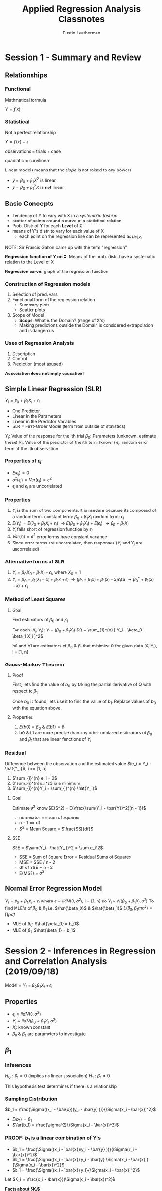 #+TITLE:     Applied Regression Analysis Classnotes
#+AUTHOR:    Dustin Leatherman

* Session 1 - Summary and Review
:LOGBOOK:
CLOCK: [2019-09-11 Wed 18:08]
:END:

** Relationships
*** Functional
Mathmatical formula

$Y = f(x)$
*** Statistical
 Not a perfect relationship

$Y = f'(x) + \epsilon$

observations = trials = case

quadratic = curvilinear

Linear models means that the /slope/ is not raised to any powers
- $\hat{y} = \beta_0 + \beta_1 X^2$ is linear
- $\hat{y} = \beta_0 + \beta_1^2 X$ is *not* linear

** Basic Concepts
- Tendency of Y to vary with X in a /systematic fashion/
- scatter of points around a curve of a statistical relation
- Prob. Distr of Y for each *Level* of X
- means of Y's distr. to vary for each value of X
  - each point on the regression line can be represented as $\mu_{Y|X_i}$

NOTE: Sir Francis Galton came up with the term "regression"

*Regression function of Y on X*: Means of the prob. distr. have a systematic relation to the Level of X

*Regression curve*: graph of the regression function

*** Construction of Regression models
1. Selection of pred. vars
2. Functional form of the regression relation
   - Summary plots
   - Scatter plots
3. Scope of Model
   - *Scope*: What is the Domain? (range of X's)
   - Making predictions outside the Domain is considered extrapolation and is dangerous
*** Uses of Regression Analysis
1. Description
2. Control
3. Prediction (most abused)

*Association does not imply causation!*
** Simple Linear Regression (SLR)

$Y_i = \beta_0 + \beta_1 X_i + \epsilon_i$
- One Predictor
- Linear in the Parameters
- Linear in the Predictor Variables
- SLR = First-Order Model (term from outside of statistics)
 
$Y_i$: Value of the response for the ith trial
$\beta_0$: Parameters (unknown. estimate these)
$X_i$: Value of the predictor of the ith term (known)
$\epsilon_i$: random error term of the ith observation
*** Properties of $\epsilon_i$
- $E(\epsilon_i) = 0$
- $\sigma^2(\epsilon_i) = Var(\epsilon_i) = \sigma^2$
- $\epsilon_i$ and $\epsilon_j$ are uncorrelated
*** Properties
1. $Y_i$ is the sum of two components. It is *random* because its composed of a
   random term.
   constant term: $\beta_0 + \beta_1 X_i$
   random term: $\epsilon_i$
2. $E(Y_i) = E(\beta_0 + \beta_1 X_i + \epsilon_i)$
   $\to E(\beta_0 + \beta_1 X_i) + E(\epsilon_i)$
   $\to \beta_0 + \beta_1 X_i$
3. $Y_i$ falls short of regression function by $\epsilon_i$
4. $Var(\epsilon_i) = \sigma^2$ error terms have constant variance
5. Since error terms are uncorrelated, then responses ($Y_i$ and $Y_j$ are
   uncorrelated)

*** Alternative forms of SLR
1. $Y_i = \beta_0 X_0 + \beta_1 X_i + \epsilon_i$, where $X_0 = 1$
2. $Y_i = \beta_0 + \beta_1 (X_i - \bar{x}) + \beta_1 \bar{x} + \epsilon_i$
   $\to (\beta_0 + \beta_1 \bar{x}) + \beta_1 (x_i - \bar{x}) \epsilon_i$)$
   $\to \beta_0^* + \beta_1(x_i - \bar{x}) + \epsilon_i$
*** Method of Least Squares
**** Goal
Find estimators of $\beta_0$ and $\beta_1$

For each $(X_i, Y_i)$: $Y_i - (\beta_0 + \beta_1 X_i)$
$Q = \sum_{1}^{n} [ Y_i - \beta_0 - \beta_1 X_i ]^2$

b0 and b1 are estimators of $\beta_0$ & $\beta_1$ that minimize Q for given data
(X_i Y_i), i = [1, n]
*** Gauss-Markov Theorem
**** Proof
First, lets find the value of $b_0$ by taking the partial derivative of Q with
respect to $\beta_1$

\begin{equation}
\begin{split}
Q = \sum_{1}^{n} [Y_i - \beta_{0} - \beta_{1}X_i ]^2\\
\frac{dQ}{d \beta_{1}} = -2 \sum_{1}^{n} X_i [Y_i - \beta_{0} - \beta_{1} X_i]\\
\to \sum_{1}^{n} X_i (Y_i - b0 -b1 X_i) = 0\\
\to \sum_{1}^{n} X_i Y_i - b_0 \sum_{1}^{n} x_i - b_1 \sum_{1}^{n} x_i^2 = 0\\
\to \sum_{1}^{n} Y-i - n b_0 - b_1 \sum_{1}^{n} x_i = 0\\
\to \sum_{1}^{n} Y_i - b_1 \sum_{1}^{n} x_i = nb_0\\
\to \bar{Y} - b_1 \bar{x} = b_0\\
\end{split}
\end{equation}

Once $b_0$ is found, lets use it to find the value of $b_1$. Replace
values of $b_0$ with the equation above.

\begin{equation}
\begin{split}
\sum_{1}^{n} & X_i Y_i - b_0 \sum_{1}^{n} x_i - b_1 \sum_{1}^{n} x_i^2 = 0\\
& \to \sum_{1}^{n} X_i Y_i - (\bar{Y} - b_1 \bar{x}) \sum_{1}^{n} x_i - b_1 \sum_{1}^{n} x_i^2 = 0\\
& \to \sum_{1}^{n} X_i Y_i - (\frac{\sum_{1}^{n} Y_i}{n} - b_1 \frac{\sum_{1}^{n} x_i}{n}) \sum_{1}^{n} x_i - b_1 \sum_{1}^{n} x_i^2 = 0\\
& \to \sum_{1}^{n} X_i Y_i - \frac{\sum_{1}^{n} x_i \sum_{1}^{n} y_i}{n} + b_1 \frac{(\sum_{1}^{n} x_i)^2}{n} - b_1 \sum_{1}^{n} x_i^2\\
& \to \sum_{1}^{n} x_i y_i - \frac{\sum_{1}^{n} x_i \sum_{1}^{n} y_i}{n} = b_1 [ \sum_{1}^{n} x_i^2 - \frac{(\sum_{1}^{n} x_i)^2}{n} ]\\
= ... = \frac{\sum_{1}^{n} (x_i - x)(y_i - \bar{y})}{\sum_{1}^{n} (x_i - \bar{x})^2}
\end{split}
\end{equation}

**** Properties
1. $E(b0) = \beta_0$ & $E(b1) = \beta_1$
2. b0 & b1 are more precise than any other unbiased estimators of $\beta_0$ and
   $\beta_1$ that are linear functions of $Y_i$


*** Residual
Difference between the observation and the estimated value
$\e_i  = Y_i - \hat{Y_i}$, i == [1, n]
1. $\sum_{i}^{n} e_i = 0$
2. $\sum_{i}^{n}e_i^2$ is a minimum
3. $\sum_{i}^{n}Y_i = \sum_{i}^{n} \hat{Y_i}$

**** Goal
Estimate $\sigma^2$
know $E(S^2) = E(\frac{\sum(Y_i - \bar{Y})^2}{n - 1})$
- numerator == sum of squares
- n - 1 == df
- $S^2$ = Mean Square = $\frac{SS}{df}$
**** SSE
SSE = $\sum(Y_i - \hat{Y_i})^2 = \sum e_i^2$
- SSE = Sum of Square Error = Residual Sums of Squares
- MSE = SSE / n - 2
- df of SSE = n - 2
- E(MSE) = $\sigma^2$

** Normal Error Regression Model
$Y_i = \beta_0 + \beta_1 X_i + \epsilon_i$
where
$\epsilon \approx iid N(0,\sigma^2)$, i = [1, n]
so
$Y_i \approx N(\beta_0 + \beta_1 X_i, \sigma^2)$
To find MLE's of $\beta_0$ & $\beta_1$ i.e. $\hat{\beta_0}$ & $\hat{\beta_1}$
$L(\beta_0, \beta_1m \sigma^2) =\prod pdf$
- MLE of $\beta_0$: $\hat{\beta_0} = b_0$
- MLE of $\beta_1$: $\hat{\beta_1} = b_1$
* Session 2 - Inferences in Regression and Correlation Analysis (2019/09/18)

Model = $Y_i = \beta_0 \beta_1 X_i + \epsilon_i$
** Properties
- $\epsilon_i \approx iid N(0, \sigma^2)$
- $Y_i \approx iid N(\beta_0 + \beta_1 X_i, \sigma^2)$
- $X_i$: known constant
- $\beta_0$ & $\beta_1$ are parameters to investigate
** $\beta_1$
*** Inferences
$H_0: \beta_1 = 0$ (implies no linear association)
$H_1: \beta_1 \neq 0$

This hypothesis test determines if there is a relationship

*** Sampling Distribution
$b_1 = \frac{\Sigma((x_i - \bar{x})(y_i - \bar{y} ))}{\Sigma(x_i - \bar{x})^2}$

- $E(b_1) = \beta_1$
- $Var(b_1) = \frac{\sigma^2}{\Sigma(x_i - \bar{x})^2}$

*** PROOF: $b_1$ is a linear combination of Y's
- $b_1 = \frac{\Sigma((x_i - \bar{x})(y_i - \bar{y} ))}{\Sigma(x_i - \bar{x})^2}$
- $b_1 = \frac{\Sigma((x_i - \bar{x}) y_i - \bar{y} \Sigma(x_i - \bar{x})}{\Sigma(x_i - \bar{x})^2}$
- $b_1 = \frac{\Sigma((x_i - \bar{x}) y_i}{\Sigma(x_i - \bar{x})^2}$

Let $K_i = \frac{x_i - \bar{x}}{\Sigma(x_i - \bar{x})^2}$

*Facts about $K_i$*
- $\Sigma{K_i} = \Sigma \frac{x_i - \bar{x}}{\Sigma (X_i - \bar{x})^2} = 0$
- $\Sigma K_i^2 = \Sigma (\frac{x_i - \bar{x}}{\Sigma (X_i - \bar{x})^2)^2} = \frac{1}{\Sigma{(x_i - \bar{x})^2}}$

- $b_1 = \Sigma K-i Y_i$

Therefore $b_1$ is a linear combination of Y_i
*** Properties
- $E(\hat{\beta_1}) = E(\Sigma K_i Y_i) = \Sigma K_i E(Y_i) = \Sigma K_i
  (\beta_0 + \beta_1 X_i) = \beta_1 \Sigma K_i X_i = \beta_1$

More detailed proof of $\Sigma K_i X_i = 1$ exists in notes. It was a sidebar in
class.

- $\beta_1 \approx N(\beta_1, \frac{\sigma^2}{\Sigma(x_i - \bar{x})^2})$
- $\frac{b_1 - \beta_1}{\sqrt{\frac{\sigma^2}{\Sigma(x_i - \bar{x})^2}}} \approx
  N(0,1)$

Recall E(MSE) = $E(\frac{SSE}{n - 2}) = \sigma^2$

Thus $\frac{b_1 - \beta_1}{\sqrt{\frac{MSE}{\Sigma(x_i - \bar{x})^2}}} \approx
  t_{n-2}$
NOTE: a T Distribution is a standard normal distribution divided by a chi-square
  distribution scaled by its DF

**** Solving the Hypothesis Test

Recall

$H_0: \beta_1 = 0$
$H_1: \beta_1 \neq 0$


*Test Statistic*

$t* = \frac{b_1}{\sqrt{\frac{MSE}{\Sigma(x_i - \bar{x})^2}}} =
\frac{b_1}{SE_{b1}} \approx t_{n - 2}$

Then p-value can be calculated

** $\beta_0$

$b_0 \approx N(\beta_0, \sigma^2[\frac{1}{n} + \frac{\bar{x}^2}{\Sigma (x_i - \bar{x})^2}])$

If $Y_i$ are not exactly normal, $b_0$ and $b_1$ are approx. normal. Thus the t
statistic provides some level of confidence.

** Spacing of X Levels
- The greater the spread of x, the larger $\Sigma (x_i - \bar{x})^2$
- Var($b_1$) and Var($b_0$) decrease

** Prediction of new observations
Let a new observation be defined as $Y_0$

*** Interval Estimation of $E(Y_0)$
- $X_0$: level of x we want to estimate the mean response
- $E(Y_0)$: mean response when $X = X_0$
- $\hat{Y_0} = b_0 + b_1 X_0$: Point estimate of $E(Y_0)$

*** Sampling Distribution
$\hat{Y_0} \approx N(E(Y_0), \sigma^2 [\frac{1}{n} + \frac{(x_0 - \bar{x})^2}{\Sigma
(x_i - \bar{x})^2}])$

$\hat{Y_0} \pm t_{\frac{\alpha}{2}, n - 2} \sqrt{MSE (\frac{1}{n} + \frac{(X_0 -
\bar{x})^2}{\Sigma (x_i - \bar{x})^2})}$

NOTE:
*confidence interval == mean*
*prediction interval == single value*

*** Prediction
$\hat{Y_1}$: predicted individual outcome drawn from the distr. of $Y$

*Assumptions*
- $E(Y_1)$: estimated by $\hat{Y_1}$
- Var($Y_1$): estimated by MSE

$Var(pred) = Var(\hat{Y_1}) + Var(\hat{Y_0}) = \sigma^2 [ 1 + \frac{1}{n} +
\frac{(x_0 - \bar{x})^2}{\Sigma (x_i - \bar{x})^2}]$

*100($1 - \alpha$)% Prediction Interval*
- $\hat{Y_1} \pm t_{\frac{\alpha}{2}, n - 2} \sqrt{MSE (1 + \frac{1}{n} +
  \frac{(x_0 - \bar{x})^2}{\Sigma (x_i - \bar{x})^2})}$

** ANOVA Approach to Regression

Partition the Total Sums of Squares
1. When ignoring the predictor variable, Variation is based on $Y_i - \bar{Y}$
   deviations.

   $SSTo$: Total Sums of Squares (or TSS)
   Therefore, $SSTo = \Sigma(Y_i - \bar{y})^2$

2. When using the predictor variable, variation based on $Y_i - \hat{Y_i}$
   deviations. i.e. residuals

   $SSE$: Error Sum of Squares
   Therefore, $SSE = \Sigma(Y_i - \hat{Y_i})^2$

$SSR$: Regression Sum of Squares
$SSR = \Sigma (Y_i - \bar{y})^2$

*NOTE*: SSR = SSTo - SSE *OR* SSTo = SSR + SSE. proof is in notebook. record
here if needed

*Degrees of Freedom (df)*
- SSto: n - 1. $Y_i - \bar{y}$
- SSE: n - 2. $Y_i - \hat{Y_i}$
- SSR: 2 - 1 = 1. $\hat{Y_i} - \bar{y}$


NOTE:
- $E(MSE) = \sigma^2$
- $E(MSR) = \sigma^2 + \beta_1^2 \Sigma (x_i - \bar{x})^2$

| Source     | SS   | df    | MS                        | F Statistic           |
|------------+------+-------+---------------------------+-----------------------|
| Regression | SSR  | 1     | $MSR = \frac{SSR}{1}$     | $F = \frac{MSR}{MSE}$ |
| Error      | SSE  | n - 2 | $MSE = \frac{SSE}{n - 2}$ |                       |
| *Total*    | SSTo | n - 1 |                           |                       |

$F*$ is the test statistic for

$H_0: \beta_1 = 0$
$H_1: \beta_1 \neq 0$

$F* \approx F_{1, n-2}$ if $H_0$ is true
$(t*)^2 = F*$ if $F* \approx F_{1, n - 2}$
* Session 3 - General Linear Testing & Model Selection (2019/09/25)
** General Linear Test Approach

Full Model: $Y_i = \beta_0 + \beta_1 X_i + \epsilon_i$ where $\epsilon_i \approx
iid N(0, \sigma^2)$

This can be fit by either _Least Squares_ or _Maximum Likelihood_

*Notes*
F == Full Model
R == Reduced Model

\begin{equation}
\begin{split}
SSE(F) & = \Sigma [ Y_i - (b_0 + b_1 X_i) ]^2 \\
& = \Sigma{ (Y_i - \hat{Y_i})^2} \\
& = SSE
\end{split}
\end{equation}

*** Reduced Model
\begin{equation}
\begin{split}
H_0: \beta_1 = 0 & \text{ if $H_0$ then $Y_i = \beta_0 + \epsilon_i$} \\
H_A: \beta_1 \neq 0 &
\end{split}
\end{equation}

*Test Statistic*: $SSE(F) \leq SSE(R)$

The more parameters in the model, the better the fit *thus* smaller deviations
around the fitted regression model.

A small diff suggests $H_0$ holds. ($SSE(R) - SSE(F)$)

\begin{equation}
\begin{split}
F^* = \frac{\frac{SSE(R) - SSE(F)}{df_R - df_F}}{\frac{SSE(F)}{df_F}}
\end{split}
\end{equation}
*Note*: The full model has less variation because the hope is that the predictor
 (X) helps explain the spread in the response (Y).

p-value = $P(F_{df_R - df_F, df_F} \geq F^*)$
For SLR and testing the null hypothesis ($H_0: \beta_1 = 0$),

\begin{equation}
\begin{split}
F^* & = \frac{\frac{SSTo - SSE}{(n - 1) - (n - 2)}}{\frac{SSE}{n - 2}}\\
& = \frac{SSR}{MSE}\\
& = \frac{MSR}{MSE}
\end{split}
\end{equation}

This is exactly like the ANOVA table!

*** Coefficients of Determination ($R^2$)

*Goal*: Quantify how much variation in the repsonse is explained by the model.
*Def*: The proportion of variation in Y explained by regressing Y on X.

$R^2 =\frac{SSR}{SSTo} = 1 - \frac{SSE}{SSTo}$

*Properties*
- $0 \leq R^2 \leq 1$
- $R^2 = 1$ indicates a perfect fit
- $R^2 = 0 \to b_1 = 0$ thus a horizontal line *OR* a non-linear pattern

A high $R^2$ value does _NOT_ indicate
- useful predictions can be made
- estimated regression line is a good fit
- x and y are related
*** Coefficient of Correlation: $r = \pm \sqrt{R^2}$
A measure of the linear association between Y and X when Y and X are random variables.
*Properties*
- $-1 \leq r \leq 1$
- sign of correlation matches sign of slope

** Assessing the Quality of a Model

*Diagnostics for X (predictor variable)*
1. Dot Plot
2. Sequence Plot
   $X_1, ..., X_n$. No pattern is good
3. Stem-and-Leaf plot (< 100 observations)
4. Box Plot
5. Histogram

*** Residuals (observed error)
$e_i = Y_i \hat{Y_i}$

*Properties*
- $\bar{e} = \frac{\Sigma e_i}{n} = 0$
- $S^2_e = \frac{\Sigma (e_i - \bar{e})^2}{n - 2} = \frac{\Sigma e_i^2}{n - 2} =
  \frac{SSE}{n - 2} = MSE$
- $e_i$'s are *not* independent random variables.
  - If large n, the dependence of $e_i$ is relatively unimportant and can be
    ignored

*Standardized vs Studentized*
- Standardized = $\frac{Y_i - \bar{y}}{\sigma}$
- Studentized = $\frac{Y_i - \mu}{\frac{\sigma}{n}}$

*Semi-studentized Residuals*
$e_i^* =\frac{e_i - \bar{e}}{\sqrt{MSE}} =\frac{e_i}{\sqrt{MSE}}$

*** Residual Plots

Residual Plot Form

#+CAPTION: Empty Residual Plot
#+ATTR_LaTeX: scale=0.75
#+LABEL: fig:label
[[./images/empty_res-1.jpg]]

**** Tests
1. Non-linearity of regression function
   A pattern indicates linear regression not appropriate

#+CAPTION: Plots 1
#+ATTR_LaTeX: scale=0.50
#+LABEL: fig:label
[[./images/resplot_1-1.jpg]]
2. Non-constancy of error terms
   Fanning indicates different variances for different values of $X_i or \hat{Y_i}$

   #+CAPTION: Plots 2
   #+ATTR_LaTeX: scale=0.75
   #+LABEL: fig:label
   [[./images/resplot_2-1.jpg]]
3. Presence of outliers
   Graph Semi-studentized residuals on a Residual plot *OR* a Box Plot

   #+CAPTION: Plots 3
   #+ATTR_LaTeX: scale=0.5
   #+LABEL: fig:label
   [[./images/resplot_3-1.jpg]]
   if $|e_i^*| \geq 4$, outlier
4. Non-independence of error terms (more of a concern with time-series)
   No pattern is good. Error terms safe to assume independent.

   #+CAPTION: Plots 4
   #+ATTR_LaTeX: scale=0.5
   #+LABEL: fig:label
   [[./images/resplot_4-1.jpg]]
5. Normality of Error Terms
   - Use a normal probability plot. The closer the points the fall on a straight
     line, the closer they are to a normal distribution.

     #+CAPTION: Plots 5
     #+ATTR_LaTeX: scale=0.5
     #+LABEL: fig:label
     [[./images/resplot_5-1.jpg]]
6. Omission of Important Predictors?
   A Pattern indicates that there might be a relationshup between the residuals
   and some other predictor. This can be used to determine whether a predictor
   shoudl be used _before_ modeling it. Probably not as necessary anymore since
   it is easy to run and compare models.
*** Test of Randomness
**** Durbin-Watson Test

\begin{equation}
\begin{split}
H_0: \phi = 0 & \text{where $\phi$ is an autocorrelation coefficient} \\
H_A: \phi > 0 & \text{most assume positive correlation}
\end{split}
\end{equation}

#+BEGIN_SRC R
lmtest::dwtest(modle)
#+END_SRC
**** Shapiro-Wilk Test for Normality
Not writing much here because I know it already
#+BEGIN_SRC R
shapiro.test()
#+END_SRC
*** Constant Variance
**** Brown-Forsyth Test
Robust since it uses Median
#+BEGIN_SRC R
lawstat::levene.test()
#+END_SRC
**** Breusch-Pagan Test
Sensitive to departures from Normality

$log(\sigma^2) = \gamma_0 + \gamma_1 x_i$

\begin{equation}
\begin{split}
H_0: \gamma_1 = 0\\
H_A: \gamma_1 \neq 0
\end{split}
\end{equation}

#+BEGIN_SRC R
lmtest::bptest()
#+END_SRC

*NOTES*: Heteroscedascity means non-constant variance
* Session 4 - Transformations & Inference (2019/10/02)
** Transformations
If non-normality and unequal error variance:
1. Transform Y: $Y' = f(Y)$
2. Transform X: $X' = f(X)$

If non-linearity (rarer)
1. Transform X: $X' = f(X)$

In order to determine which transformation to choose, look at the raw data and
make a judgement call.

_In Class Example_

$Y_i' = log(Y_i) = \beta_0 + \beta_1 X_i + \epsilon_i \equiv Y_i = exp(\beta_0 +
\beta_1 X_i + \epsilon_)i$

A 1 unit increase in X is associated with a $exp(\beta_1)$ multiplicative effect
on the *geometric* mean. This [[https://stats.idre.ucla.edu/other/mult-pkg/faq/general/faqhow-do-i-interpret-a-regression-model-when-some-variables-are-log-transformed/][link]] explains in detail the impact of log
transformed variables.

Geometric mean = $(\Pi x_i)^\frac{1}{n}$

$\hat{Y_i} = log(Y)$

$X_i' = \sqrt{x}$

$\hat{Y_i} = 4.896 + 4.325 X_i' \to exp(4.235) = 75.528$

For each 1 unit increase in $X'$, the estimated increase in the geometric mean
price is 75.53 times its previous value.

*** Box-Cox Transformations
There is a value $\lambda$ that is the optimal transformation to the response
for equal variance and normality. It is optimal in the sense that it finds the
value of $\lambda$ which produces the smallest SSE for $Y_i$.

$Y_i^{\lambda} = \beta_0 + \beta_1 X_i + \epsilon_i \text{where} i \sim
\text{iid } N(0,
\sigma^2)$

| $\lambda$          |     2 |        0.5 |      0 |                 -0.5 |            -1 |
|--------------------+-------+------------+--------+----------------------+---------------|
| $Y' = Y^{\lambda}$ | $Y^2$ | $\sqrt{Y}$ | log(Y) | $\frac{1}{\sqrt{Y}}$ | $\frac{1}{Y}$ |

#+BEGIN_SRC R
lindia::gg-boxcox(model)
#+END_SRC

** Simultaneous Inference
*Goal*: Try to estimate more than one mean response at a time.

$(0.95)^3 = 0.857375$

*** Working-Hotelling Procedure
Based on the confidence band for the regression line.

100(1 - $\alpha$)% simultanous confidence limits for g mean responses $E(Y_h)$

$Y_h \pm W \sqrt{MSE(\frac{1}{n} +\frac{(X_h - \bar{X})^2}{\Sigma(X_i - \bar{X})^2})} \text{where } W^2 = 2 F_{1- \alpha, 2, n - 2}$

#+BEGIN_SRC R
qf(1 - $\alpha$, 2, n - 2)
#+END_SRC

*** Bonferonni Procedure

$Y_h \pm B \sqrt{MSE(\frac{1}{n} + \frac{(X_h - \bar{X})^2}{\Sigma(X_i - \bar{X})^2}
)} \text{where } B = t_{1 -\frac{\alpha}{2g}, n - 2}$

#+BEGIN_SRC R
qt(1 - alpha / 2g, n - 2)
#+END_SRC
* Session 5 - Prediction & Linear Algebra in Regression
** Simultaneous Intervals
*** Confidence
Using the Bonferonni adjustment, The simultanous confidence interval for mean winning percentage for RunDiff of
$X_h = -100,0,100$ has a confidence level = $1 - \frac{\alpha}{g}$ where $\alpha
= .05$ and $g = 3$

This is good for a smaller number of predictors. i.e. $g < 10$
*** Prediction
*Bonferroni*: $\hat{Y_h} \pm t_{1 -\frac{\alpha}{2g}, n-2}
\sqrt{\text{MSE}(1 + \frac{1}{n} +\frac{(x_h - \bar{x})^2}{\Sigma(x_i - \bar{x})^2})}$
level = $1 - \frac{\alpha}{g}$

*Scheffe*: $\hat{Y_h} \pm S \sqrt{\text{MSE}(1 + \frac{1}{n} +\frac{(x_h -
 \bar{x})^2}{\Sigma(x_i - \bar{x})^2})}$ where $S = \sqrt{g F_{1 - \alpha,g,n-2}}$

Scheffe is more efficient with a larger *g* (i.e. g > 10). An in-class example
showed that this was not the case so the jury is still out.
** Inverse Prediction ("Calibration")

First, construct a model where $Y = X$

_Goal_: Make a prediction of X that was used to predict a new value of Y.

\begin{equation}
\begin{split}
\hat{Y_i} & = \beta_0 + \beta_1 X_i + \epsilon_i \text{ where } \epsilon_i \sim \text{ iid } N(0, \sigma^2)\\
\hat{Y} & = b_0 + b_1 x
\end{split}
\end{equation}

We are given $Y_{h(new)}$, so what is $X_{h(new)}$?

$\hat{X_h(new)} = \frac{Y_{h(new)} - b_0}{b_1}$

$\hat{X_{h(new)}} \pm t_{1 - \frac{\alpha}{2},n-2} \sqrt{\frac{MSE}{b_1^2} (1 + \frac{1}{n} +\frac{(x_{h(new)} - \bar{x})^2}{\Sigma(x_i - \bar{x})^2})}$

#+BEGIN_SRC R
investr::calibrate(model, Y, interval = "Wald")
#+END_SRC

The approximate confidence interval is appropriate if the following quantity is
small (i.e. < .1):

$\frac{t_{1 - \frac{\alpha}{2}, n - 2}^2 MSE}{b_1^2 \Sigma (X_i - \bar{X})^2}$

** Linear Algebra in Regression
*** Review

$\underset{(n X 1)}{\vec{Y}} =
\begin{bmatrix}
Y_1\\
Y_2\\
...\\
Y_n
\end{bmatrix}$

$\underset{(1 \times n)}{\vec{Y^T}} = \begin{bmatrix}
Y_1 & ... & Y_n
\end{bmatrix}$

*Design Matrix*

$\underset{(n \times 2)}{X} = \begin{bmatrix}
1 & x_1\\
1 & x_2\\
... & ...\\
1 & x_n
\end{bmatrix}$

$\underset{(2 \times n)}{x^T} = \begin{bmatrix}
1 & ... & 1\\
x_1 & ... & x_n
\end{bmatrix}$

**** Matrix Addition & Subtraction
\begin{equation}
\begin{split}
Y_i = & E(Y_i) + \epsilon_i\\
\vec{Y} = & E(\vec{Y}) + \vec{\epsilon}\\
E(\vec{Y}) = & \begin{bmatrix}
E(Y_1)\\
...\\
E(Y_n)
\end{bmatrix}\\
\vec{\epsilon{}} = & \begin{bmatrix}
\epsilon_1\\
...\\
\epsilon_n
\end{bmatrix}
\end{split}
\end{equation}

**** Matrix Multiplication
\begin{equation}
\begin{split}
\underset{(1 \times n)(n \times 1)}{\vec{Y}^T \vec{Y}} = & \begin{bmatrix}
Y_1 & ... & Y_n
\end{bmatrix}\begin{bmatrix}
Y_1\\
...\\
Y_n
\end{bmatrix} = \sum_{1}^{n}Y_i^2\\
\underset{(2 \times n)(n \times 2)}{X^T X} = & \begin{bmatrix}
1 & ... & 1\\
x_1 & ... & x_n
\end{bmatrix} \begin{bmatrix}
1 & x_1\\
... & ...\\
1 & x_n
\end{bmatrix} = \begin{bmatrix}
n & \Sigma X_i\\
\Sigma X_i & \Sigma X_i^2
\end{bmatrix}\\
\underset{(2 \times n)(n \times 1)}{X^T \vec{Y}} = & \begin{bmatrix}
1 & ... & 1\\
x_1 & ... & x_n
\end{bmatrix} \begin{bmatrix}
Y_1\\
...\\
Y_n
\end{bmatrix} = \begin{bmatrix}
\Sigma Y_i\\
\Sigma X_iY_i
\end{bmatrix}
\end{split}
\end{equation}
**** Special Matrices
*Symmetric*: $A = A^T$
This implies a square matrix. i.e. n x n

*Diagonal*: $\underset{(n \times n)}A = \begin{bmatrix}
a_{11} & 0 & ... & 0\\
0 & a_{22} & ... & 0\\
... & ... & ... & ...\\
0 & 0 & 0 & a_{nn}
\end{bmatrix}$

*Identity Matrix*: $\underset{(n \times n)}I = \begin{bmatrix}
1 & ... & 0\\
... & 1 & ...\\
0 & ... & 1
\end{bmatrix}$

*Scalar*: $gI = \begin{bmatrix}
g & ... & 0\\
... & g & ...\\
0 & ... & g
\end{bmatrix}$ where $g$ is a scalar value


*One vectors*
\begin{equation}
\begin{split}
\underset{(n \times 1)}{\vec{1}} = & \begin{bmatrix}
1\\
...\\
1
\end{bmatrix}\\
\underset{(n \times n)} J = & \begin{bmatrix}
1 & ... & 1\\
... & 1 & ...\\
1 & ... & 1
\end{bmatrix}\\
\underset{(1 \times n)(n \times 1)}{\vec{1}^T \vec{1}} = & n\\
\underset{(n \times 1)(1 \times n)}{\vec{1} \vec{1}^T} = & \begin{bmatrix}
1\\
...\\
1
\end{bmatrix} \begin{bmatrix}
1 & ... & 1
\end{bmatrix} = J
\end{split}
\end{equation}

**** Inverse of a Matrix
\begin{equation}
\begin{split}
\underset{(2 \times 2)}{A} = &\begin{bmatrix}
a & b\\
c & d
\end{bmatrix}\\
\underset{(2 \times 2)}{A^-1} = & \frac{1}{det(A)} \begin{bmatrix}
d & -b\\
-c & a
\end{bmatrix} = \frac{1}{ad - bc} \begin{bmatrix}
d & -b\\
-c & a
\end{bmatrix}
\end{split}
\end{equation}

*Application to Regression*

\begin{equation}
\begin{split}
\underset{2 \times 2}{(X^T X)^-1} = & \frac{1}{det(X^T X)} \begin{bmatrix}
\Sigma x_i^2 & - \Sigma x_i\\
- \Sigma x_i & n
\end{bmatrix} = ... = \begin{bmatrix}
\frac{\Sigma x_i^2}{n \Sigma (x_i - \bar{x})^2} & - \frac{\Sigma x_i}{n \Sigma (x_i - \bar{x})^2}\\
- \frac{\Sigma x_i}{n \Sigma (x_i - \bar{x})^2} & \frac{n}{n \Sigma (x_i - \bar{x})^2}
\end{bmatrix}\\
det(X^T X) = & n \Sigma x_i^2 - (\Sigma x_i)^2\\
& = n \Sigma x_i^2 - \frac{n (\Sigma x_i)^2}{n^2}\\
& = n [ \Sigma x_i^2 - \frac{(\Sigma x_i)^2}{n}]\\
& = n \Sigma (x_i - \bar{x})^2
\end{split}
\end{equation}

*Side Note*

\begin{equation}
\begin{split}
\Sigma x_i = & n \bar{x}\\
\Sigma (x_i - \bar{x})^2 = & \Sigma x_i^2 - n \bar{x}^2\\
\Sigma x_i^2 = & \Sigma (x_i - \bar{x})^2 + n \bar{x}^2\\
(X^T X)^-1 = & \begin{bmatrix}
\frac{1}{n} + \frac{\bar{x}^2}{\Sigma (x_i - \bar{x})^2} & - \frac{\bar{x}}{\Sigma (x_i - \bar{x})^2}\\
- \frac{\bar{x}}{\Sigma (x_i - \bar{x})^2} & \frac{1}{\Sigma (x_i - \bar{x})^2}
\end{bmatrix}
\end{split}
\end{equation}
**** Matrix Rules
\begin{equation}
\begin{split}
A + B = & B + A\\
(A + B) + C = & A + (B + C)\\
(AB)C = & A(BC)\\
C(A + B) = & CA + CB\\
\\
(A^T)^T = & A\\
(A + B)^T = & A^T + B^T\\
(AB)^T = & B^T A^T\\
\\
(AB)^{-1} = & B^{-1} A^{-1}\\
(A^-1)^{-1} = & A\\
(A^T)^{-1} = & (A^{-1})^T
\end{split}
\end{equation}

*** Expectations
\begin{equation}
\begin{split}
\underset{(n \times 1)}{\vec{Y}} = & \begin{bmatrix}
Y_1\\
...\\
Y_n
\end{bmatrix}\\
\underset{(n \times 1)}{E(\vec{Y})} = & \begin{bmatrix}
E(Y_1)\\
...\\
E(Y_n)
\end{bmatrix}\\
\vec{\epsilon} = & \begin{bmatrix}
\epsilon_1\\
...\\
\epsilon_n
\end{bmatrix}\\
E(\vec{\epsilon}) = & \vec{0}
\end{split}
\end{equation}

*** Variance-Covariance Matrix

\begin{equation}
\begin{split}
\sigma^2(\vec{Y}) = & \begin{bmatrix}
Var(Y_i) & ... & Cov(Y_1, Y_n)\\
... & ... & ...\\
Cov(Y_n, Y_1) & ... & Var(Y_n)
\end{bmatrix}
\end{split}
\end{equation}

When $Y_i$ independent, the off diagonals are 0 meaning $\sigma^2(\vec{Y}) =
\sigma^2 I$
*Aside*

\begin{equation}
\begin{split}
Var(Y) = & E[ (Y - E(Y))^2 ]\\
\sigma^2(\vec{Y}) = & E [ (\vec{Y} - E(\vec{Y}))(\vec{Y} - E(\vec{Y}))^T ]
\end{split}
\end{equation}

Let $\underset{(p \times 1)}{\vec{W}} = \underset{(p \times n)(n \times 1)}{A
\vec{Y}}$ where A is a matrix of *constants* and Y is a *random vector*

\begin{equation}
\begin{split}
E(A) = & A\\
E(\vec{W}) = & AE(\vec{Y})\\
\sigma^2(\vec{W}) = & E[ (\vec{W} - E(\vec{W}))(\vec{W} - E(\vec{W}))^T ]\\
= & E[ (A \vec{Y} - AE(\vec{Y}))(A \vec{Y} - A E(\vec{Y}))^T ]\\
= & E[ A(\vec{Y} - E(\vec{Y}))(A(\vec{Y} - E(\vec{Y}))^T ]\\
= & E[ A(\vec{Y} - E(\vec{Y}))(\vec{Y} - E(\vec{Y}))^T A^T]\\
= & A E[ (\vec{Y} - E(\vec{Y}))(\vec{Y} - E(\vec{Y}))^T ] A^T\\
= & A \sigma^2(\vec{Y}) A^T
\end{split}
\end{equation}

*** Multivariate Normal Distribution
\begin{equation}
\begin{split}
\underset{(p \times 1)}{\vec{Y}} = & \begin{bmatrix}
Y_1\\
...\\
Y_p
\end{bmatrix}\\
\underset{(p \times 1)}{\vec{\mu}} = & \begin{bmatrix}
\mu_1\\
...\\
\mu_p
\end{bmatrix}
\end{split}
\end{equation}


$\underset{(p \times p)}{\Sigma}$ = Variance-Covariance Matrix

$f(\vec{Y}) = \frac{1}{(2 \pi )^{\frac{P}{2}}
\sqrt{det(\Sigma)}}exp(-\frac{1}{2}(\vec{Y} - \vec{\mu})^T \Sigma^{-1}
(\vec{Y} - \vec{\mu}))$

If $Y_1, ..., Y_p$ are jointly normally distributed (i.e in the multivariate
normal distr.), then $Y_k \sim N(\mu_k, \sigma^2_k)$ where $k = [1, p]$

Recall the Linear Regression equation $Y_i \beta_0 + \beta_1 X_i + \epsilon_i$
where $\epsilon_i \sim N(0, \sigma^2)$.

$\underset{(n \times 1)}{\vec{Y}} = \underset{(n \times 2)(2 \times 1)}{X
\vec{\beta}} + \vec{\epsilon}$ where $\underset{(n \times 1)}{\vec{\epsilon}}
\sim N_n(\vec{0}, \sigma^2 I)$

$N_n$ is a dimensions of a multivariate normal

$\vec{\beta} = \begin{bmatrix}
\beta_0\\
\beta_1
\end{bmatrix}$

$E(\vec{Y}) = X \vec{\beta}$

*** Least Squares Estimation
*Normal Equations from Week 2*

\begin{equation}
\begin{split}
n b_o + b_1 \Sigma x_i = \Sigma Y_i\\
b_0 \Sigma X_i + b_1 \Sigma X_i^2 = \Sigma X_i Y_i
\end{split}
\end{equation}

$X^T X \vec{b} = X^T \vec{Y}$

So?

*Least Squares Estimator*: $\vec{b} = (X^T X)^{-1} X^T \vec{Y}$

$\underset{(n \times 1)}{\vec{\hat{Y}}} = \underset{(n \times 2)(2 \times
1)}{X \vec{b}} = (X^T X)^{-1} X^T \vec{Y}$

**** Hat Matrix
$H = (X^T X)^{-1} X^T$

The Hat Matrix is important for computing diagnostics for the model such as
Cook's Distance.

*Properties*
- symmetric ($H^T = H$)
- Idempotent ($HH = H$)

**** Residuals
$E_i = Y_i - \hat{Y_i} \to \vec{Y} - \vec{\hat{Y}} = \vec{Y} - X \vec{b} =
\vec{Y} - H \vec{Y} = (I - H) \vec{Y}$

$\sigma^2(\vec{e}) = \sigma^2(I - H)$

This is estimated by: $MSE (I - H)$
* Session 6 - Sums of Squares and Multiple Linear Regression

** Sum of Squares

\begin{equation}
\begin{split}
\underset{(1 \times n)(n \ times 1)}{\vec{Y}^T \vec{Y}} = \Sigma Y_i^2
\end{split}
\end{equation}

*Quadratic Form*: Contains squares of observations *and* their cross products.
 These are known as second-degree polynomials.

 Quadratic forms scaled by $\sigma^2$ allow us to treat the random variable Y as
 an observation of $\chi^2_{n - 1}$ distribution.

 This is unlike $\sigma^2 (A \vec{Y}) = A \sigma^2 (\vec{Y}) A^T$ since that is
 squaring a matrix of *constants* whereas $\vec{Y}^T \vec{Y}$ squares a matrix
 of *random variables* i.e. Y

*** SSE
\begin{equation}
  \begin{split}
   SSE = & \Sigma e_i^2\\
       = & \vec{e}^T \vec{e}\\
       = & \vec{Y}^T (I - H) \vec{Y}
  \end{split}
\end{equation}

*** SSTo

\begin{equation}
  \begin{split}
    SSTo = & \Sigma (Y_i - \bar{Y})^2\\
         = & \Sigma Y_i^2 - \frac{(\Sigma Y_i)^2}{n}\\
         = & \vec{Y}^T (I - \frac{1}{n} J) \vec{Y}
  \end{split}
\end{equation}

*** SSR

\begin{equation}
  \begin{split}
    SSR = & \Sigma (\hat{Y_i} - \bar{Y})^2\\
        = & \vec{Y}^T (H - \frac{1}{n} J) \vec{Y}
  \end{split}
\end{equation}

** Mean Estimates $\sigma^2$
*** Mean Responses
$\hat{Y_h} = b_0 + b_1 X_h$

so? we would like
\begin{equation}
\begin{split}
\underset{(1 \times 1)}{\hat{Y_h}} = \begin{bmatrix}
1 & X_h
\end{bmatrix}
\vec{b}
\end{split}
\end{equation}


Let $\vec{X_h} = \begin{bmatrix}
1\\
X_h
\end{bmatrix}$

Then, $\hat{Y_h} = \vec{X_h}^T \vec{b}$

This is an estimate of the mean response!
** Variance of $\hat{Y_h}$
\begin{equation}
  \begin{split}
    \underset{(1 \times 1)}{Var(\hat{Y_h})} = & Var(\vec{X_h}^T \vec{b})\\
                                            = & \vec{X_h}^T Var(\vec{b}) \vec{X_h}\\
                                            = & \vec{X_h}^T \sigma^2(X^T X)^{-1} \vec{X_h}\\
                                            = & \underset{(1 \times 2)(2 \times 2)(2 \times 1)}{\sigma^2 X_h^T (X^T X)^{-1} \vec{X_h}}
  \end{split}
\end{equation}
** Multiple Regression Models

$Y_i = \beta_0 + \beta_1 X_{i1} + ... + \beta_{p - 1} X_{i, p - 1} + \epsilon_i$
where $\epsilon_i \sim iid N(0, \sigma^2)$

$E(Y_i) = \beta_0 + \beta_1 X_{i1} + ... + \beta_{p - 1} X_{i, p - 1}$

$Y_i \sim indep N(E(Y_i), \sigma^2)$.

The parameters of this model are {\beta_0, ..., \beta_p}. Thus there are *p*
regression coefficients.

*** Interpretation
Using the model, $Y_i = \beta_0 + \beta_1 X_{i,1} + \beta_2 X_{i,2}$

let's interpret the coefficients.

$\beta_0$: The mean response of Y when $X_1 = 0, X_2 = 0$

$\beta_1$: For a fixed value of $X_2$, the associated increase in mean response
in Y is $\beta_1$ for every 1 unit increase in $X_1$. *This is known as a
partial effect*

$\beta_2$: For a fixed value of $X_1$, the associated increase in mean response
in Y is $\beta_2$ for every 1 unit increase in $X_2$.

$\beta_k$: Associated change in mean response of Y for every 1 unit increase in
$X_k$, given all other predictors are held constant.

*** Aside: Multi-Collinearity
*Multicollinearity* occurs when two or more predictors are highly correlated.
- Standard Errors blow up which makes test statistic small, which makes p-values
  high. This affects the ability for us to make *inferences*
- Multicollinearity is acceptable when using models for *prediction* but not
  when using them for *inference*.
*** Matrix Notation
\begin{equation}
  \begin{split}
    \underset{(n \times 1)}{\vec{Y}} = & \underset{(n \times p)(p \times 1)}{X \vec{\beta}} + \underset{(n \times 1)}{\vec{\epsilon}}\\
    \underset{(n \times n)}{Var(\vec{\epsilon})} = & \sigma^2 I
  \end{split}
\end{equation}
**** Fitted Values
$\hat{Y_i} = b_0 + b_1 X_{i,1} + ... + b_{p - 1} X_{i, p - 1}$

*Residuals*: $e_i = Y_i - \hat{Y_i}$

**** Least Squares Estimators

$\underset{(p \times 1)}{\vec{b}} = \underset{(p \times n)(n \times p)}{(X^T X)^{-1}} \underset{(p \times n)(n \times 1)}{X^T \vec{Y}}$
*** ANOVA Table

| Source     | SS                                     | DF    | MS                        | F                       | p-value                    |
|------------+----------------------------------------+-------+---------------------------+-------------------------+----------------------------|
| Regression | SSR = $\Sigma (\hat{Y_i} - \bar{Y})^2$ | p - 1 | $MSR = \frac{SSR}{p - 1}$ | $F^* = \frac{MSR}{MSE}$ | $P(F_{p-1, n-p} \geq F^*)$ |
| Error      | SSE = $\Sigma (Y_i - \hat{Y_i})^2$     | n - p | $MSE = \frac{SSE}{n - p}$ |                         |                            |
| Total      | SSto = $\Sigma (Y_i - \bar{Y})^2$      | n - 1 |                           |                         |                            |

*** Omnibus F-Test for Regression Relation
\begin{equation}
  \begin{split}
    H_0: \beta_1 = \beta_2 = ... = \beta_p = 0\\
    H_A: \text{ at least one } \beta_k \neq 0
  \end{split}
\end{equation}

Test statistic: $F^* = \frac{MSR}{MSE}$.
If $H_0$ is true, $F^* \sim F_{p - 1, n - p}$
*** Coefficient of Multiple Determination
$R^2 = 1 - \frac{SSE}{SSTo}$

The issue with $R^2$ is that it increases with the number of predictors
*irrespective* of the predictor improving the model.

$R_{adj}^2 = 1 - \frac{\frac{SSE}{n - p}}{\frac{SSTo}{n - 1}}$
*** Coefficient of Multiple Correlation

$R = \sqrt{R^2}$

*** Inferences in $\beta_k$
\begin{equation}
  \begin{split}
    H_0: \beta_k = 0\\
    H_A: \beta_k \neq 0
  \end{split}
\end{equation}

*Test Statistic*: $t^* = \frac{b_k}{SE_{bk}}$

If $H_0$ is true, then $t^* \sim t_{n - p}$

p-value = $2 P(t_{n - p} \geq |t|)$

#+BEGIN_SRC R
2 * (1 - pt(abs(t.star), n - p))
#+END_SRC

$100(1 - \alpha)%$ C.I. for $\beta_k$: $b_k \pm t_{1 - \frac{\alpha}{2}, n - p}
SE_{bk}$

* Session 7 - Multiple Regression & Qualitative\/Quantitative Predictors
** Multiple Regression

*** Extra Sums of Squares
*Def*: The marginal reduction in SSE when one or several predictors are added to
the regression model, *given* other predictors are already in the model.

$SSR(X_2 | X_1) = & SSE(X_1) - SSE(X_1, X_2)\\
  SSR(X_2 | X_1) = & SSR(X_1, X_2) - SSR(X_1)$

These are equivalent because any reduction in SSE implies an increase in SSR per
the ANOVA definition: $SSTo = SSR + SSE$

**** Multiple Predictors

$SSR(X_3 | X_1, X_2) = & SSE(X_1, X_2) - SSE(X_1, X_2, X_3)\\
SSR(X_3 | X_1, X_2) = & SSR(X_1, X_2, X_3) - SSR(X_1, X_2)$

$SSR(X_1, X_2) = SSR(X_2) + SSR(X_1 | X_2)$

| Source               | SS                        |    df | MSE                        |
|----------------------+---------------------------+-------+----------------------------|
| Regression           | $SSR(X_1, X_2, X_3)$      |     3 | $MSR(X_1, X_2, X_3)$       |
| $X_1$                | $SSR(X_1)$                |     1 | $MSR(X_1)$                 |
| $X_2 \vert X_1$      | $SSR(X_2 \vert X_1)$      |     1 | $MSR(X_2 \vert X_3)$       |
| $X_3 \vert X_1, X_2$ | $SSR(X_3 \vert X_1, X_2)$ |     1 | $MSR(X_3 \vert X_1, X_2$)$ |
| Error                | $SSE(X_1, X_2, X_3)$      | n - 4 | $MSE(X_1, X_2, X_3)$       |
| Total                | SSTo                      | n - 1 |                            |

**** Hypothesis Test - $\beta_k = 0$
$H_0: \mu_k = 0\\
H_A: \mu_k \neq 0$

This is the $\mu_k X_k$ dropped from the model.

*Test Statistic*: $t^* = \frac{b_k}{SE_{bk}}$ $df = n - p$

***** Full model
$Y_i = \mu_0 + \mu_1 X_1 + ... + \mu_{p - 1} X_{i, p-1} + \epsilon_i$

"p - 1" predictor variables

$SSE(F) = SSE(X, ..., X_{p - 1})$

***** Reduced Model
$Y_i = \mu_0 + \mu_1 X_1 + ... + \mu_{p - 2} X_{i, p - 2} + \epsilon_i$


"p - 2" predictor variables

$SSE(R) = SSR(X, ..., X_{k - 1}, X_{p - 1})$

$F^* = SSE(R) - SSE(F) = \frac{df_R - df_F}{\frac{SSE(F)}{df_F}} = \frac{
\frac{SSE(X_1, ..., X_{k - 1}, X_k, ..., X_{p - 1}) - SSE(X, ..., X_{p -
1})}{n - (p - 1) - (n - p)}}{\frac{SSE(X, ..., X_{p - 1})}{n - p}}$


**** Hypothesis Test - $\beta_0 = ... = \beta_k = 0$
***** Reduced Model
$Y_i = \mu_0 + \mu_1 X_{i1} + ... + \mu_{k - 1} X_{i,k - 1} + \mu_k X_{ik} + ... + \mu_{p - 1} X_{i, p - 1} + \epsilon_i$

"p - g - 1" predictors *OR* "p - g" regression coefficients

$F^* = \frac{\frac{SSE(X_1, ..., X_{k - 1}, X_k, ..., X_{p - 1}) - SSE(X, ..., X_{p -
1})}{n - (p - g) - (n - p)}}{\frac{SSE(X, ..., X_{p - 1})}{n - p}} = \frac{SSR(X_k, ..., X_{k + (g - 1)} |
X_k, ..., X_{k + g}, ..., X_{p - 1})}{MSE(X_1, ..., X_{p - 1})}$
If $H_0$ is true, $F^* \sim F_{g, n - p}$
**** $R^2$
$R^2$: Coefficient of multiple determination
- proportion of variation in Y explained by the regression of Y on $X_1, ...,
  X_{p - 1}$

_Ex_

$Y_i = \mu_0 + \mu_1 X_{i,1} + \mu_2 X_{i,2}$

$SSE(X_2)$: variation when only $X_2$ is in the model.

$SSE(X_1, X_2)$: variation when both $X_1,X_2$ are in the model.

Marginal reduction in variation when X_1 is added to the model?

$\frac{SSE(X_2) - SSE(X_1, X_2)}{SSE(X_2)}$

$R_{Y_1/Y_2}^2 = \frac{SSR(X_1 | X_2)}{SSE(X_2)}$

$R_{Y_2/Y_1}^2 = \frac{SSR(X_2 | X_1)}{SSE(X_1)}$

3 predictors

$R_{Y3|2,1}^2 = \frac{SSR(X_3 | X_1, X_2)}{SSE(X_1, X_2)}$

Recipe for correlation coefficient:
1. Take sqrt of partial $R^2$
2. Sign of partial correlation = sign of correlation corresponding coefficient

** Multi-collinearity

Predictors that are highly correlated with each other. *10 N values per predictor*

*** Effects
1. There is no unique sum of squares that can be assigned to the predictor
   variable
2. May inflate standard error of $b_k$ least square error.

It does not greatly impact the value of predictions.

${ETA}^2$ tells $R^2$ given the previously given variable $R^2$
** Polynomial Regression Models

- true curvilinear response
- true curvilinear response is unknown but a polynomial function provides a good
  approximation to the true function.


One prediction variable *and* second order:

$Y_i = \mu_0 + \mu_1 X + \mu_2 X^2 + \epsilon_i$ where $X_i = x_i - \bar{x}$

$E(Y) = \mu_0 + \mu_1 X_1 + \mu_2 X^2$

Two parameters *and* second order:

$x_{i,1} = x_{i,1} - \bar{x_1}$

$X_{i,2} = x_{i,2} - \bar{x_2}$

$Y_i = \beta_0 \beta_1 X_{i,1} + \beta_2 X_{i,2} + \beta_3 X_{i,1}^2 + \beta_4
X_{i,2}^2 + \beta_5 X_{i,1} X_{i,2} + \epsilon_i$

_Strategy?_ Fit higher order models and compare to reduced models.


#+BEGIN_SRC R
summary(model)
#+END_SRC

$\hat{Y} =  b_0 + b_1 x + b_2 x^2$
$\hat{Y} =  b_0' + b_1' x + b_2' x^2$

$b_0' = b_0 - b_1 \bar{x} - b_2 \bar{x}^2$

$b_1' = b_1 - 2 b_2 \bar{x}$

$b_2' = b_2$

Why do this? Solving a regression model with a non-linear $E(Y_i)$
* Session 8 - Interaction Models & Model Selection
** Interaction Regression Models
- p: # of regression coefficients. i.e. parameters
- p - 1: predictor variables

*** Additive Effects
\begin{equation}
\begin{split}
E(Y) = \sum_{i = 1}^{p - 1} f_K(x_k)
\end{split}
\end{equation}
*but* $E(Y) = \beta_0 + \beta_1 X_1 + \beta_2 X_2 \ \beta_3 X_1 X_2$ is *not*
 additive since $X_1 X_2$ is an interaction term

Consider the following:

$Y_i = \beta_0 + \beta_1 X_1 + \beta_2 X_2 \ \beta_3 X_1 X_2 + \epsilon_i$ where
$\epsilon_i \sim iid N(0, \sigma^2)$

A one-unit *increase* in $X_2$ for a fixed value of $X_1$, results in an
associated change of $\beta_1 + \beta_3 X_1$ units in mean response Y.

- $\beta_3 = 0$ => additive model
- $\beta_3 > 0$ => reinforcement or synergistic interaction*
- $\beta_3 < 0$ => interference or antagonistic interaction*

*if $\beta_1$ and $\beta_2$ are negative, these terms flip

parallel lines indicate *additive* terms, otherwise _interactive_

*Aside*
#+BEGIN_QUOTE
To avoid multicollinearity between predictors, center variables!
 $X_{ik} = X_{ik} - \bar{X_k}$

Does Standardizing also help reduce multicollinearity? Yes, but makes
interpretation more difficult. This is done in PCA and as I've seen,
interpreting PCA can be hairy or a best guess.
#+END_QUOTE


- Try to identify possible interactions ahead of time prior to fitting the
  model.
- When looking at removing *one* term, the $t$ statistic is sufficient to rule
  out a parameter.

*** Qualitative Predictors
Qualitative Predictor with two classes. i.e. two values
This is sometimes called: Indicators, Binary, dummy variables

For representing $C$ classes, use $C - 1$ indicator variables.

_Example_

Let C = 4
$C =\begin{bmatrix}
A\\
B\\
C\\
D
\end{bmatrix}$

\begin{equation}
\begin{split}
Y_i = & \beta_0 + \beta_1 X_1 + \beta_2 X_2 \ \beta_3 X_3 + \beta_4 X_4 + \epsilon_i \text{ where }\\
X_2 = & \begin{cases}
1, &  A\\
0, & else
\end{cases}\\
X_3 = & \begin{cases}
1, &  B\\
0, & else
\end{cases}\\
X_4 = & \begin{cases}
1, &  C\\
0, & else
\end{cases}
\end{split}
\end{equation}

if $X_2 = X_3 = X_4 = 0$, indicates effect of $C = D$ on mean $Y_i$

\begin{equation}
\begin{split}
A: E(Y) = & (\beta_0 + \beta_2) + \beta_1 X_i\\
B: E(Y) = & (\beta_0 + \beta_3) + \beta_1 X_i\\
C: E(Y) = & (\beta_0 + \beta_4) + \beta_1 X_i\\
D: E(Y) = & (\beta_0) + \beta_1 X_i
\end{split}
\end{equation}

D is considered the *baseline category*

1 Qualitative variable and 1 Quantitative variable in the same model is known as
*ancova*: Analysis of Covariance. ANCOVA assumes that each group has the same slope.


_Interpret $\beta_0$_: The diff in mean response of $Y$ between $A$ and $D$
group for a given value of $X_1$

*Estimate $\beta_3 - \beta_4$*
1. $b_3 - b_4$
2. $Var(b_3 - b_4) = var(b_3) + var(b_4) - 2 cov(b_3, b_4)$

If doing time series, one can use indicator variables to model time periods

** Model and Variable Selection
*** Criterion for Model Selection
p: # of parameters (regression coefficients)

1. $R^2_p$ or $SSE_p$ criterion. Both indicate the same thing.

   $R_p^2 = 1 -\frac{SSE_p}{SSTo}$

   *Look for*
   - /High/ $R_p^2$
   - /Small/ $SSE_p$

2. $R_{a,p}^2$ or $MSE_p$ criterion

   $R_p^2 = 1 -\frac{\frac{SSE_p}{n- p}}{\frac{SSTo}{n - 1}} = 1 -
   \frac{MSE_p}{\frac{SSTo}{n - 1}}$

   *Look For*:
   - /High/ $R_{a,p}^2$
   - /Small/ $MSE_p$

3. Mallows' $C_p$ Criterion

   $C_p = \frac{SSE_p}{MSE(X_1, ..., X_{p - 1})} - (n - 2p)$

   $MSE(X_1, ..., X_{p - 1})$: MSE for the model with *all* potential predictors
   of interest.

   For largest possible value of $P$, $C_p = p$

   _proof_
\begin{equation}
\begin{split}
MSE = & \frac{SSE}{n - p}\\
\frac{SSE_p}{\frac{SSE_p}{n - p}} = & n - p - (n - 2p) =  p
\end{split}
\end{equation}

*Look for*
- /Small/ $C_p$ _or_ $C_P \leq p$. This means the model has a small amount of
  bias.

Recall $MSE(Y) = Bias^2(Y) + Var(Y)$

1. $AIC_p$ or $SBC_p$ Criterion
   - $AIC_p$: Akaike's Information Criterion - $n ln(SSE_p) - n ln(n) + 2p$
   - $SBC_p$: Schwartz' Bayesian Information Criterion - $n ln(SSE_p) - n
     ln(n) + p ln(n)$

   *Look for*
   - /Small/ $SSE_p$
   - /Small/ $AIC_p$ and/or $SBC_p$

2. $PRESS_p$ Criterion

   Prediction Sum of Squares

   $PRESS_P = \sum_{1}^{n} (Y_i - \hat{Y_{i (i)}})^2$

   *$\hat{Y_{i(i)}}$*
   1. Ignore the ith case
   2. Fit model on remaining $n - 1$ cases
   3. Find Fitted value based on deleted ith case

   This is *not* the same as bootstrapping, mostly because there is no
   resampling oging on.

   #+BEGIN_SRC R
   leaps::regsubsets(formula, data, method="exhaustive", nbest=30)
   #+END_SRC

   #+BEGIN_SRC R
   #+NAME: fortify_leaps
   fortify.regsubsets <- function(model, data, ...){
     require(plyr)
     stopifnot(model$intercept)
     models <- summary(model)$which
     rownames(models) <- NULL
     model_stats <- as.data.frame(summary(model)[c("bic","cp","rss","rsq","adjr2")])
     dfs <- lapply(coef(model, 1:nrow(models)), function(x) as.data.frame(t(x)))
     model_coefs <- plyr::rbind.fill(dfs)
     model_coefs[is.na(model_coefs)] <- 0
     model_stats <- cbind(model_stats, model_coefs)
     # terms_short <- abbreviate(colnames(models))
     terms_short <- colnames(models)
     model_stats$model_words <- aaply(models, 1, function(row) paste(terms_short[row], collapse = "+"))
     model_stats$size <- rowSums(summary(model)$which)
     model_stats
   }

   get_model_coefs <- function(model){
     models <- summary(model)$which
     dfs <- lapply(coef(model, 1:nrow(models)), function(x) as.data.frame(t(x)))
     model_coefs <- plyr::rbind.fill(dfs)
     model_coefs[is.na(model_coefs)] <- 0
     model_coefs
  }
   #+END_SRC
* Session 9 - Model and Variable Selection & Assessing Diagnostics
** Model and Variable Selection
*** Automatic Search Procedures
**** Backward Selection

Full Model -> reduce parameters to "smallest" AIC

#+BEGIN_SRC R
step(model.full, direction = "backward")
#+END_SRC

**** Forward Selection

Intercept-only model -> add parameters to "smallest" AIC

#+BEGIN_SRC R
step(lm.null, scope = list(lower, upper), direction = "forward")
#+END_SRC

**** Step-wise

Intercept-only model -> add one -> subtract\/add one for "smallest" AIC

#+BEGIN_SRC R
step(lm.null, scope = list(upper), direction = "both")
#+END_SRC

*** Model Validation
1. Collect new data t ocheck the model and it's predictive validity

   $MSPR = \frac{\sum_{1}^{n^*} (Y_i - \hat{Y_i})^2}{n^*}$

   If MSPR approximately your Model's MSE, then your model is not necessarily
   biased.
   If the difference is large, MSPR is a good indicator on how well it predicts.

   *Defintions*
   - MSPR: Mean Square Prediction Error
   - $Y_i$: Value of the response variable in the ith validation case
   - $\hat{Y_i}$: Predicted value of the ith validation case using the model you
      previously built.
   - $n^*$: number of cases in the validation dataset.

2. Compare results with theoretical expectations empirical results, and
   simulation results.
3. Use a holdout sample to check the model and its predictive ability. This is
   standard practice for predictive models

** Assessing Diagnostics
*** Added-variable Plots
Also known as:
- Partial Regression Plots
- Adjusted Variable Plots

These plots show:
- Marginal Importance of this variable in reducing residual variability
- May provide info about the nature of the marginal regression relation for
  predictor variable $X_k$ under consideration

**** Example
$Y_i = \beta_0 + \beta_1 X_{i1} + \beta_2 X_{i2} + \epsilon_i$

*Goal*: What is $X_i$'s effect given that $X_2$ is in the model?

\begin{equation}
\begin{split}
\hat{Y_i}(X_2) = b_0 + b_2 X_{i2}\\
e_i(Y | X_2) = Y_i - \hat{Y_i}(X_2)
\end{split}
\end{equation}

/fitted values + residuals from the model with only $X_2$/

\begin{equation}
\begin{split}
\hat{X_{i1}}(X_2) = b_0^* + b_2^* X_{i2}\\
e_i(X_1 | X_2) = X_{i1} - \hat{X_i1} (X_2)
\end{split}
\end{equation}

#+BEGIN_QUOTE
fitted value + residuals from the model with $X_1$ as the response and $X_2$ as
the predictor.
#+END_QUOTE

**** Reading Plots

#+BEGIN_SRC R
car::avPlots(model)
#+END_SRC

#+CAPTION: Partial Residuals vs Fitted Values
#+ATTR_LaTeX: scale=0.25
#+LABEL: fig:label
[[./images/avPlots.jpg]]

1. Partial Residuals $X_1$ vs Fitted Values

   Notice the even distribution of residuals around y = 0. $X_1$ provides no
   useful information given $X_2$ is in the model.

2. Partial Residuals $X_2$ vs Fitted Values

   Notice the pattern. $X_1$ may be a good addition to the model given $X_2$ is
   already in the model.

*Goal*: Identify outlying Y observations. i.e. which Y observations are
 influential on our own regression model?

- _Residuals_: $e_i = Y_i - \hat{Y_i}$
- _Semi-studentized Residuals_: $e^* = \frac{e_i}{\sqrt{MSE}}$
- _Studentized Residuals_: $R_i = \frac{e_i}{\sqrt{MSE(1 - h_{ii})}}$

  $h_{ii}$: the ith diagonal value from the hat matrix H
 
#+BEGIN_SRC R
rstandard(model)
#+END_SRC
* Session 10 - Outliers & Weighted Least Squares
** Outliers
*** Identifying Outlying Y Observations
- Use Studentized Deleted Residuals to identify /outlying Y Observations/

*Residuals*: $e_i = Y_i - \hat{Y_i}$
*Semi-studentized Residuals*: $e_i^* = \frac{e_i}{\sqrt{MSE}}$
*Studentized Residuals*: $r_i =\frac{e_i}{\sqrt{MSE(1 - h_{ii})}}$

$h_{ii}$: Standard Error of $e_i$. aka Standard Error of the ith residual

*Deleted Residuals*: $d_i = Y_i - \hat{Y_{i(i)}} = \frac{e_i}{1 - h_{ii}}$

*Studentized Deleted Residuals* (rstudent):

\begin{equation}
\begin{split}
t_i = & \frac{d_i}{SE_{d_i}}\\
= & \frac{e_i}{\sqrt{MSE_{(i)}(1 - h_{ii})}}\\
= & e_i \sqrt{\frac{n - p - 1}{SSE(1 - h_{ii}) - e_i^2} }
\end{split}
\end{equation}

*** What is an Outling Y Observation?
$|t_i| > t_{1 - \frac{\alpha}{2n}, n - p - 1}$
#+BEGIN_SRC R
qt(1 - alpha / 2n, n - p - 1)
#+END_SRC
- The "- 1" is the residual that is being deleted
*** Identifying Outlying X Observations
- Use leverage values. i.e. "hat matrix leverage values"
$h_{ii}$: leverage (in terms of X values)
1. $0 \leq h_{ii} \leq 1, i = [1,n]$
2. $\sum_{1}^{n} h_{ii} = p$ (number of parameters in the model)

Recall: $Var(e_i) = MSE(1 - h_{ii})$
- The larger $h_{ii}$, $Var(e_i)$ *decreases*, thus making \hat{Y_i} close to
  Y_i$

How large is a large $h_{ii}$?
- if $h_{ii} > s\bar{h} = \frac{2p}{n}$, the cases are outlying cases in terms
  of X.

** Influential Cases

How influential are "new" cases?

$h_{new,new} = X_{new,new}^T (X^T X)^{-1} X_{new,new}$

If $h_{new,new}$ is much larger than $h_{ii}$, there may be some extrapolation.
There are no set guidelines for this.

*** Identifying Influential Cases
**** Influence of the ith case on a single fitted value, \hat{Y_i}.
   - Use DFFITS (Difference of Fits)

   \begin{equation}
   \begin{split}
   DFFITS_i = & \frac{\hat{Y_i} - Y_{i(i)}}{\sqrt{MSE_{(i)} h_{ii}}}\\
   = & e_i \sqrt{\frac{n - p - 1}{SSE(1 - h_{ii}) - e_i^2}} \sqrt{\frac{h_{ii}}{1 - h_{ii}}}\\
   = & t_i \sqrt{\frac{h_{ii}}{1 - h_{ii}}}
   \end{split}
   \end{equation}

   *Notes*
   - $MSE_{(i)}$: calculated with the ith case removed
   - $t_i$: Studentized Deleted Residuals

What is influential?
- Small - Med Dataset: $|DFFFITS_i| > 1$
- Large Dataset: $|DFFITS_i| > 2 \sqrt{\frac{p}{n}}$
**** Influence of the ith case on all fitted values
- Cooks Distance

\begin{equation}
\begin{split}
D_i = & \frac{\sum_{j = 1}^{n} (\hat{Y_j} - \hat{Y_{j(i)}})^2}{p MSE}\\
= & \frac{e_i^2}{p MSE} [\frac{h_{ii}}{(1 - h_{ii})^2}]
\end{split}
\end{equation}

*Notes*
- $Y_{j(i)}$: fitted value when the ith case is left out

What is an influential case? Compare $D_i$ to $F_{p, n - p}$
- If $P(F_{p, n - p} \leq D_i) < 0.1, 0.2$, the ith case has very little
  influence.
- If $P(F_{p, n - p} \leq D_i) > 0.5$, the ith case has major influence.
**** Influence of the ith case on the regression coefficients
- DFBETAS

  $(DFBETAS)_{k(i)} = \frac{b_k - b_{k(i)}}{\sqrt{MSE_{(i)} C_{kk}}}$
  *Notes*:
  - $C_{kk}$: Diagonal term of $(X^T X)^{-1}$
  - $Var(\vec{b}} = \sigma^2 (X^T X)^{-1} = \sigma^2 C_{kk}$

** Variance Inflation Factors
- used to assess Multicollinearity

  $VIF = \frac{1}{1 - R_k^2}$

  *Notes*
  - $R_k^2$ is $R^2$ from `lm(Xk ~ X1 + ... + X(k-1) + X(k + 1) + ... + X(p -
    1))`
    - This is a mishmash of math and R

  min VIF_k = 1
  max VIF = $\infty$

  - Sometimes (rarely) signs flip
  - multicollinearity causes increase variance

*Interpretation*
- VIF > 4, mild/moderate multicollinearity
- VIF > 10, severe multicollinearity
- Ideal? $\bar{VIF}$ close to 1

If experiencing high multicollinearity, check for correlation between response
and each predictor.

** Weighted Least Squares
- Good use if Variance is Unequal

  Possible Weight: $W_i = \frac{1}{\sigma_i^2}$

*** Iteratively Reweighted Least Squares
1. Fit regular least squares model and analyze results
2. Estimate the variance function or the standard deviation function by
   regressing $e_i^2$ or $|e_i|$ on the predictors.
3. Use the fitted values from the estimated $Var(\hat{V_i})$ or estimate std.
   dev ($\hat{S_i}$) function to obtain weights $w_i$.
4. Estimate regression coefficients use the weights. So?
   - $e_i^2$ estimates $\sigma_i^2$
   - $|e_i|$ estimates $\sigma_i$

$W_i = \frac{1}{(\hat{S_i})^2}$ using $|e_i|$

*OR*

$W_i = \frac{1}{\hat{V_i}}$ using $e_i^2$
* Extra Curricular - Weighted Least Squares, Ridge, and Robust Regression
** Weighted Least Squares
- Useful for models with heteroskedasticity (non-constant variance)

\begin{equation}
\begin{split}
\vec{b} = & (X^T X)^{-1} X^T Y\\
\underset{(n \times n)}{\vec{b_w}} = & (X^T W X)^{-1} X^T W Y\\
W = & \begin{bmatrix}
w_1 & 0 & ... & 0\\
0 & w_2 & ... & 0\\
... & ... & ... & ...\\
0 & 0 & ... & w_n
\end{bmatrix}
\end{split}
\end{equation}

- OLS is a special case of WLS where W = J = 1.

- $w_i = k(\frac{1}{\sigma_i^2})$. if error variances known (rare)
- $w_i = \frac{1}{(\hat{s_i})^2}$. if using fitted standard error
- $w_i = \frac{1}{(\hat{v_i})}$. if using fitted variance

Using the weights to estimate regression coefficient is called
/Iteratively Reweighted Least Squares/. Typically done until coefficients have
stablized.

*Notes*
- $R^2$ does not have a clearcut meaning for WLS.
** OLS with Heteroskedasticity
OLS can still be used with unequal error variances via White's Estimator. This
leverages something called the /Robust Covariance Matrix/.

\begin{equation}
\begin{split}
\sigma^2(b) = & (X^T X)^{-1}(X^T \sigma^2(e) X)(X^T X)^{-1}\\
S^2(b) = & (X^T X)^{-1}(X^T S_0 X)(X^T X)^{-1}\\
\underset{(n \times n)}{S_0} = & \begin{bmatrix}
e_1^2 & 0 & ... & 0\\
0 & e_2^2 & ... & 0\\
... & ... & ... & ...\\
0 & ... & ... & e_n^2
\end{bmatrix}
\end{split}
\end{equation}

$e_i$: OLS estimator of the residuals squared.
** Ridge Regression
- Useful for cases with severe Multicollinearity.

  What to do when you have multicollinearity?
  1. If only estimating and no conf intervals, nothing
  2. Center predictor variables
  3. Drop Predictors
     - Downside: some predictors not acccounted for and there is a relationship
       affecting the response that is not being represented in the model.
  4. Add cases that break multicollinearity.
  5. PCA

_Definition_: Modifies OLS to allow biased estimators to lower variance.

Recall $MSE = Var(Y) + (Bias(Y))^2$

$E(b^R - \beta)^2 = \sigma^2(b^R) + (E(b^R) - \beta)^2$ where $b^R$: biased estimator

Least Squares Normal Equations given by: $r_{XX} b = r_{XY}$
$r_{XX}$: correlation matrix of X variables
$r_{XY}$: Vector of coefficients of simple correlation variables between Y and
each X Variable

Ridge Standardized Regression: $(r_{XX} + eI) b^R = r_{XY}$

$\underset{(p - 1) \times 1}{b^R} =\begin{bmatrix}
b_1^R\\
...\\
b_{p - 1}^R
\end{bmatrix}

$b^R = (r_{XX} + cI)^{-1} r_{XY}$

A *biasing* constant $c \geq 0$ can be chosen.
- bias increases as c increases. likewise variance decreases
- There is always some value /c/ where $b^R$ has a smaller MSE than OLS $b$.
  - Optimal Values /c/ varies by application and is unknown

*Ridge Trace*: Method often used to determine /c/. This is combined with VIF

#+CAPTION: Ridge Trace Example
#+ATTR_LaTeX: scale=0.75
#+LABEL: fig:rt
[[./images/ridge_trace.png]]


*look for*
- spots where the line smooths out
- where least change in $b_k^r$ happens

finding /c/ is a bit of an art.

this formula can be used to convert standardized coefficients to unstandardized
coefficients.

$b_k = (\frac{s_y}{s_k}) b_k^r$

$s_y$: standard dev of y
$s_k$: standard error of $b_k$

** robust regression
- reduce influential cases

uses *iteratively reweighted least squares* where $w_i$ dampens influential
cases instead of heteroskedasticity.


$u$: Scaled residual
0.345|4.685: tuning constants that are robust for 95% of normal data.
Huber:

\begin{equation}
\begin{split}
w = \begin{cases}
1 & |u| \leq 1.345\\
\frac{1.345}{|u|} & |u| > 1.345
\end{cases}
\end{split}
\end{equation}

Bisquare:

\begin{equation}
\begin{split}
w = \begin{cases}
[1 - (\frac{u}{4.685})^2]^2 & |u| \leq 4.685\\
0 & |u| > 4.685
\end{cases}
\end{split}
\end{equation}

Huber is often used to obtain starting weights for Bisquare.

*** $u$
- Semi-studentized residuals could be used but they are not resistant to
  outliers
- Mean Absolute Deviation (MAD) often used.

  $MAD = \frac{1}{0.6745} med (|e_i - med (e_i)|)$

  $u_i = \frac{e_i}{MAD}$

  0.6745 is used to make this an unbiased estimate for $\sigma$ from a normal distribution.

** Regression Tree (Non-parametric Method)
- Split X's into distinct regions /r/ and run a regression on each region.
- "Growing a tree" is finding the number of regions /r/ and the boundaries/split
  points between them.
- If the variance of the residuals in each region seem constant, splitting may
  not be necessary.
- The best split point minimizes $SSE = \sum_{k = 1}^{r} SSE (R_{rk})$
- Once the optimal /r/ is chosen, each /r/ is subdivided to find the most
  optimal SSE.
- The chosen number of regions is done through validation studies, such as
  choosing the tree that minimizes MSPR

